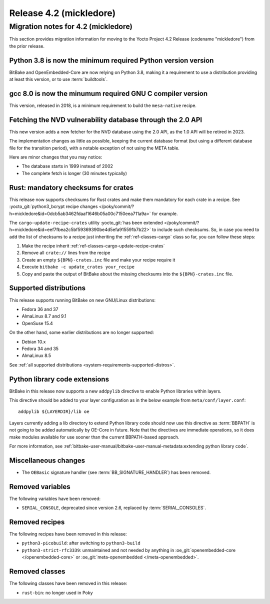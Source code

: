 .. SPDX-License-Identifier: CC-BY-SA-2.0-UK

Release 4.2 (mickledore)
========================

Migration notes for 4.2 (mickledore)
------------------------------------

This section provides migration information for moving to the Yocto
Project 4.2 Release (codename "mickledore") from the prior release.

.. _migration-4.2-python-3.8:

Python 3.8 is now the minimum required Python version version
~~~~~~~~~~~~~~~~~~~~~~~~~~~~~~~~~~~~~~~~~~~~~~~~~~~~~~~~~~~~~

BitBake and OpenEmbedded-Core are now relying on Python 3.8,
making it a requirement to use a distribution providing at least this
version, or to use :term:`buildtools`.

.. _migration-4.2-gcc-8.0:

gcc 8.0 is now the minumum required GNU C compiler version
~~~~~~~~~~~~~~~~~~~~~~~~~~~~~~~~~~~~~~~~~~~~~~~~~~~~~~~~~~

This version, released in 2018, is a minimum requirement
to build the ``mesa-native`` recipe.

.. _migration-4.2-new-nvd-api:

Fetching the NVD vulnerability database through the 2.0 API
~~~~~~~~~~~~~~~~~~~~~~~~~~~~~~~~~~~~~~~~~~~~~~~~~~~~~~~~~~~

This new version adds a new fetcher for the NVD database using the 2.0 API,
as the 1.0 API will be retired in 2023.

The implementation changes as little as possible, keeping the current
database format (but using a different database file for the transition
period), with a notable exception of not using the META table.

Here are minor changes that you may notice:

-  The database starts in 1999 instead of 2002
-  The complete fetch is longer (30 minutes typically)

.. _migration-4.2-rust-crate-checksums:

Rust: mandatory checksums for crates
~~~~~~~~~~~~~~~~~~~~~~~~~~~~~~~~~~~~

This release now supports checksums for Rust crates and make
them mandatory for each crate in a recipe. See :yocto_git:`python3_bcrypt recipe changes
</poky/commit/?h=mickledore&id=0dcb5ab3462fdaaf1646b05a00c7150eea711a9a>`
for example.

The ``cargo-update-recipe-crates`` utility
:yocto_git:`has been extended </poky/commit/?h=mickledore&id=eef7fbea2c5bf59369390be4d5efa915591b7b22>`
to include such checksums. So, in case you need to add the list of checksums
to a recipe just inheriting the :ref:`ref-classes-cargo` class so far, you can
follow these steps:

#.  Make the recipe inherit :ref:`ref-classes-cargo-update-recipe-crates`
#.  Remove all ``crate://`` lines from the recipe
#.  Create an empty ``${BPN}-crates.inc`` file and make your recipe require it
#.  Execute ``bitbake -c update_crates your_recipe``
#.  Copy and paste the output of BitBake about the missing checksums into the
    ``${BPN}-crates.inc`` file.

.. _migration-4.2-supported-distributions:

Supported distributions
~~~~~~~~~~~~~~~~~~~~~~~

This release supports running BitBake on new GNU/Linux distributions:

-  Fedora 36 and 37
-  AlmaLinux 8.7 and 9.1
-  OpenSuse 15.4

On the other hand, some earlier distributions are no longer supported:

-  Debian 10.x
-  Fedora 34 and 35
-  AlmaLinux 8.5

See :ref:`all supported distributions <system-requirements-supported-distros>`.


.. _migration-4.2-addpylib:

Python library code extensions
~~~~~~~~~~~~~~~~~~~~~~~~~~~~~~

BitBake in this release now supports a new ``addpylib`` directive to enable
Python libraries within layers.

This directive should be added to your layer configuration
as in the below example from ``meta/conf/layer.conf``::

   addpylib ${LAYERDIR}/lib oe

Layers currently adding a lib directory to extend Python library code should now
use this directive as :term:`BBPATH` is not going to be added automatically by
OE-Core in future. Note that the directives are immediate operations, so it does
make modules available for use sooner than the current BBPATH-based approach.

For more information, see :ref:`bitbake-user-manual/bitbake-user-manual-metadata:extending python library code`.


.. _migration-4.2-misc-changes:

Miscellaneous changes
~~~~~~~~~~~~~~~~~~~~~

-  The ``OEBasic`` signature handler (see :term:`BB_SIGNATURE_HANDLER`) has been
   removed.
  

.. _migration-4.2-removed-variables:

Removed variables
~~~~~~~~~~~~~~~~~

The following variables have been removed:

-  ``SERIAL_CONSOLE``, deprecated since version 2.6, replaced by :term:`SERIAL_CONSOLES`.

.. _migration-4.2-removed-recipes:

Removed recipes
~~~~~~~~~~~~~~~

The following recipes have been removed in this release:

-  ``python3-picobuild``: after switching to ``python3-build``
-  ``python3-strict-rfc3339``: unmaintained and not needed by anything in
   :oe_git:`openembedded-core </openembedded-core>`
   or :oe_git:`meta-openembedded </meta-openembedded>`.

.. _migration-4.2-removed-classes:

Removed classes
~~~~~~~~~~~~~~~

The following classes have been removed in this release:

-  ``rust-bin``: no longer used in Poky

